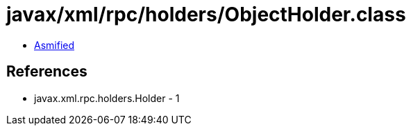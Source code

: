 = javax/xml/rpc/holders/ObjectHolder.class

 - link:ObjectHolder-asmified.java[Asmified]

== References

 - javax.xml.rpc.holders.Holder - 1
